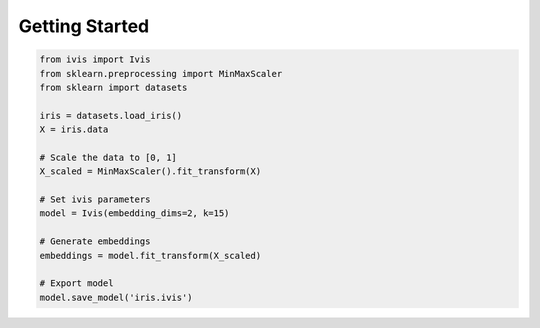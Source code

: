 .. _quickstart:

Getting Started
===============


.. code-block:: python

  from ivis import Ivis
  from sklearn.preprocessing import MinMaxScaler
  from sklearn import datasets

  iris = datasets.load_iris()
  X = iris.data

  # Scale the data to [0, 1]
  X_scaled = MinMaxScaler().fit_transform(X)

  # Set ivis parameters
  model = Ivis(embedding_dims=2, k=15)

  # Generate embeddings
  embeddings = model.fit_transform(X_scaled)

  # Export model
  model.save_model('iris.ivis')

  
